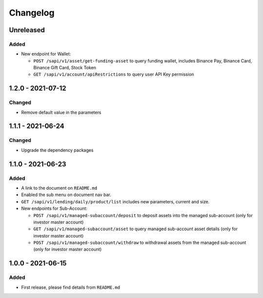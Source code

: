 
Changelog
=========

Unreleased
----------

Added
^^^^^

* New endpoint for Wallet:

  * ``POST /sapi/v1/asset/get-funding-asset`` to query funding wallet, includes Binance Pay, Binance Card, Binance Gift Card, Stock Token
  * ``GET /sapi/v1/account/apiRestrictions`` to query user API Key permission


1.2.0 - 2021-07-12
------------------

Changed
^^^^^^^

* Remove default value in the parameters


1.1.1 - 2021-06-24
------------------

Changed
^^^^^^^

* Upgrade the dependency packages


1.1.0 - 2021-06-23
------------------

Added
^^^^^

* A link to the document on ``README.md``
* Enabled the sub menu on document nav bar.
* ``GET /sapi/v1/lending/daily/product/list`` includes new parameters, current and size.
* New endpoints for Sub-Account:

  * ``POST /sapi/v1/managed-subaccount/deposit`` to deposit assets into the managed sub-account (only for investor master account)
  * ``GET /sapi/v1/managed-subaccount/asset`` to query managed sub-account asset details (only for investor master account)
  * ``POST /sapi/v1/managed-subaccount/withdraw`` to withdrawal assets from the managed sub-account (only for investor master account)


1.0.0 - 2021-06-15
------------------

Added
^^^^^

* First release, please find details from ``README.md``
